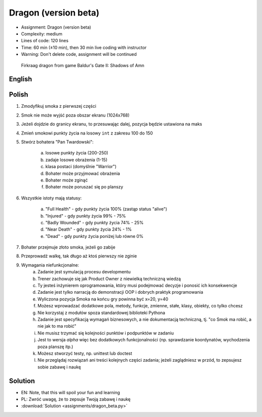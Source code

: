 Dragon (version beta)
=====================
* Assignment: Dragon (version beta)
* Complexity: medium
* Lines of code: 120 lines
* Time: 60 min (±10 min), then 30 min live coding with instructor
* Warning: Don't delete code, assignment will be continued

.. figure:: img/dragon.gif

    Firkraag dragon from game Baldur's Gate II: Shadows of Amn


English
-------
.. todo:: English Translation


Polish
------
1. Zmodyfikuj smoka z pierwszej części
2. Smok nie może wyjść poza obszar ekranu (1024x768)
3. Jeżeli dojdzie do granicy ekranu, to przesuwając dalej, pozycja będzie ustawiona na maks
4. Zmień smokowi punkty życia na losowy ``int`` z zakresu 100 do 150
5. Stwórz bohatera "Pan Twardowski":

    a. losowe punkty życia (200-250)
    b. zadaje losowe obrażenia (1-15)
    c. klasa postaci (domyślnie "Warrior")
    d. Bohater może przyjmować obrażenia
    e. Bohater może zginąć
    f. Bohater może poruszać się po planszy

6. Wszystkie istoty mają statusy:

    a. "Full Health" - gdy punkty życia 100% (zastąp status "alive")
    b. "Injured" - gdy punkty życia 99% - 75%
    c. "Badly Wounded" - gdy punkty życia 74% - 25%
    d. "Near Death" - gdy punkty życia 24% - 1%
    e. "Dead" - gdy punkty życia poniżej lub równe 0%

7. Bohater przejmuje złoto smoka, jeżeli go zabije
8. Przeprowadź walkę, tak długo aż ktoś pierwszy nie zginie
9. Wymagania niefunkcjonalne:
    a. Zadanie jest symulacją procesu developmentu
    b. Trener zachowuje się jak Product Owner z niewielką techniczną wiedzą
    c. Ty jesteś inżynierem oprogramowania, który musi podejmować decyzje
       i ponosić ich konsekwencje
    d. Zadanie jest tylko narracją do demonstracji OOP i dobrych
       praktyk programowania
    e. Wyliczona pozycja Smoka na końcu gry powinna być x=20, y=40
    f. Możesz wprowadzać dodatkowe pola, metody, funkcje, zmienne, stałe,
       klasy, obiekty, co tylko chcesz
    g. Nie korzystaj z modułów spoza standardowej biblioteki Pythona
    h. Zadanie jest specyfikacją wymagań biznesowych, a nie dokumentacją
       techniczną, tj. "co Smok ma robić, a nie jak to ma robić"
    i. Nie musisz trzymać się kolejności punktów i podpunktów w zadaniu
    j. Jest to wersja `alpha` więc bez dodatkowych funkcjonalności
       (np. sprawdzanie koordynatów, wychodzenia poza planszę itp.)
    k. Możesz stworzyć testy, np. unittest lub doctest
    l. Nie przeglądaj rozwiązań ani treści kolejnych części zadania;
       jeżeli zaglądniesz w przód, to zepsujesz sobie zabawę i naukę


Solution
--------
* EN: Note, that this will spoil your fun and learning
* PL: Zwróć uwagę, że to zepsuje Twoją zabawę i naukę
* :download:`Solution <assignments/dragon_beta.py>`
